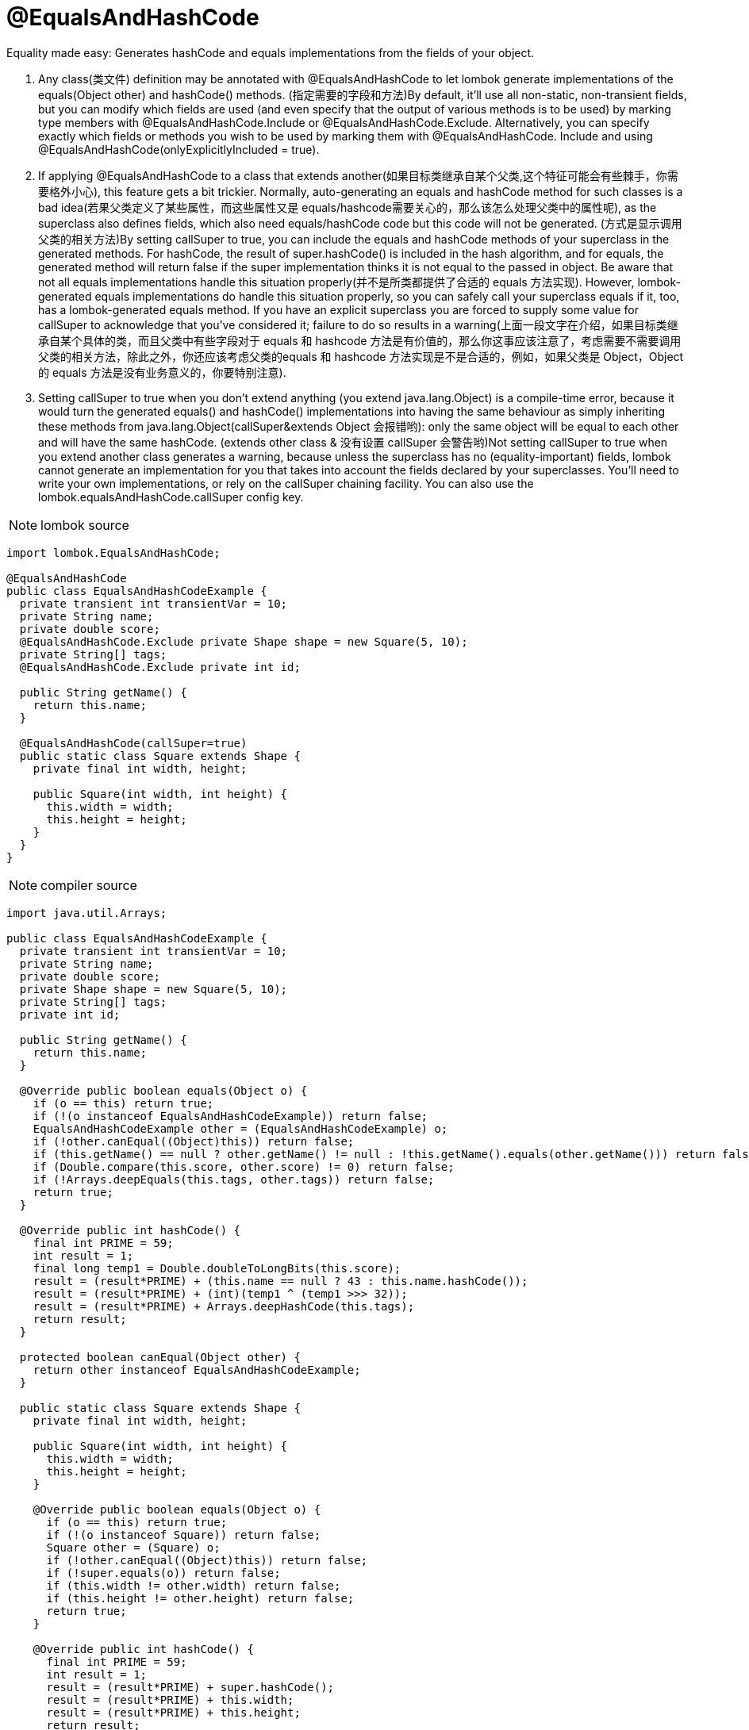 = @EqualsAndHashCode

[red]#Equality made easy: Generates hashCode and equals implementations from the fields of your object.#


1. Any class([red]#类文件#) definition may be annotated with @EqualsAndHashCode to let lombok generate implementations
of the equals(Object other) and hashCode() methods. ([red]#指定需要的字段和方法#)By default, it'll use all non-static, non-transient fields,
but you can modify which fields are used (and even specify that the output of various methods is to be used)
by marking type members with @EqualsAndHashCode.Include or @EqualsAndHashCode.Exclude. Alternatively,
you can specify exactly which fields or methods you wish to be used by marking them with @EqualsAndHashCode.
Include and using @EqualsAndHashCode(onlyExplicitlyIncluded = true).
2. If applying @EqualsAndHashCode to a class that extends another([red]#如果目标类继承自某个父类,这个特征可能会有些棘手，你需要格外小心#), this feature gets a bit trickier. Normally,
auto-generating an equals and hashCode method for such classes is a bad idea([red]#若果父类定义了某些属性，而这些属性又是 equals/hashcode需要关心的，那么该怎么处理父类中的属性呢#), as the superclass also defines fields,
which also need equals/hashCode code but this code will not be generated. ([red]#方式是显示调用父类的相关方法#)By setting callSuper to true,
you can include the equals and hashCode methods of your superclass in the generated methods. For hashCode,
the result of super.hashCode() is included in the hash algorithm, and for equals,
the generated method will return false if the super implementation thinks it is not equal to the passed in object.
Be aware that not all equals implementations handle this situation properly([red]#并不是所类都提供了合适的 equals 方法实现#). However,
lombok-generated equals implementations do handle this situation properly,
so you can safely call your superclass equals if it, too, has a lombok-generated equals method.
If you have an explicit superclass you are forced to supply some value for callSuper to acknowledge that
you've considered it; failure to do so results in a warning([red]#上面一段文字在介绍，如果目标类继承自某个具体的类，而且父类中有些字段对于 equals 和 hashcode 方法是有价值的，那么你这事应该注意了，考虑需要不需要调用父类的相关方法，除此之外，你还应该考虑父类的equals 和 hashcode 方法实现是不是合适的，例如，如果父类是 Object，Object 的 equals 方法是没有业务意义的，你要特别注意#).
3. Setting callSuper to true when you don't extend anything (you extend java.lang.Object) is a compile-time error,
because it would turn the generated equals() and hashCode() implementations into having the same behaviour as simply
inheriting these methods from java.lang.Object([red]#callSuper&extends Object 会报错哟#): only the same object will be equal to each other and will
have the same hashCode. ([red]#extends other class & 没有设置 callSuper 会警告哟#)Not setting callSuper to true when you extend another class generates a warning,
because unless the superclass has no (equality-important) fields, lombok cannot generate an implementation
for you that takes into account the fields declared by your superclasses. You'll need to write your own implementations,
or rely on the callSuper chaining facility. You can also use the lombok.equalsAndHashCode.callSuper config key.

NOTE: lombok source
----
import lombok.EqualsAndHashCode;

@EqualsAndHashCode
public class EqualsAndHashCodeExample {
  private transient int transientVar = 10;
  private String name;
  private double score;
  @EqualsAndHashCode.Exclude private Shape shape = new Square(5, 10);
  private String[] tags;
  @EqualsAndHashCode.Exclude private int id;

  public String getName() {
    return this.name;
  }

  @EqualsAndHashCode(callSuper=true)
  public static class Square extends Shape {
    private final int width, height;

    public Square(int width, int height) {
      this.width = width;
      this.height = height;
    }
  }
}
----

NOTE: compiler source
----
import java.util.Arrays;

public class EqualsAndHashCodeExample {
  private transient int transientVar = 10;
  private String name;
  private double score;
  private Shape shape = new Square(5, 10);
  private String[] tags;
  private int id;

  public String getName() {
    return this.name;
  }

  @Override public boolean equals(Object o) {
    if (o == this) return true;
    if (!(o instanceof EqualsAndHashCodeExample)) return false;
    EqualsAndHashCodeExample other = (EqualsAndHashCodeExample) o;
    if (!other.canEqual((Object)this)) return false;
    if (this.getName() == null ? other.getName() != null : !this.getName().equals(other.getName())) return false;
    if (Double.compare(this.score, other.score) != 0) return false;
    if (!Arrays.deepEquals(this.tags, other.tags)) return false;
    return true;
  }

  @Override public int hashCode() {
    final int PRIME = 59;
    int result = 1;
    final long temp1 = Double.doubleToLongBits(this.score);
    result = (result*PRIME) + (this.name == null ? 43 : this.name.hashCode());
    result = (result*PRIME) + (int)(temp1 ^ (temp1 >>> 32));
    result = (result*PRIME) + Arrays.deepHashCode(this.tags);
    return result;
  }

  protected boolean canEqual(Object other) {
    return other instanceof EqualsAndHashCodeExample;
  }

  public static class Square extends Shape {
    private final int width, height;

    public Square(int width, int height) {
      this.width = width;
      this.height = height;
    }

    @Override public boolean equals(Object o) {
      if (o == this) return true;
      if (!(o instanceof Square)) return false;
      Square other = (Square) o;
      if (!other.canEqual((Object)this)) return false;
      if (!super.equals(o)) return false;
      if (this.width != other.width) return false;
      if (this.height != other.height) return false;
      return true;
    }

    @Override public int hashCode() {
      final int PRIME = 59;
      int result = 1;
      result = (result*PRIME) + super.hashCode();
      result = (result*PRIME) + this.width;
      result = (result*PRIME) + this.height;
      return result;
    }

    protected boolean canEqual(Object other) {
      return other instanceof Square;
    }
  }
}
----

= Supported configuration keys:
1. ([red]#是否使用get方法替换filed#).equalsAndHashCode.doNotUseGetters = [true | false] (default: false)
If set to true, lombok will access fields directly instead of using getters (if available) when generating
equals and hashCode methods. The annotation parameter 'doNotUseGetters', if explicitly specified, takes precedence
over this setting.
2. ([red]#是否调用父类 equals 和 hascode 方法#)lombok.equalsAndHashCode.callSuper = [call | skip | warn] (default: warn)
If set to call, lombok will generate calls to the superclass implementation of hashCode and
equals if your class extends something. If set to skip no such calls are generated.
The default behaviour is like skip, with an additional warning.
3. ([red]#使用 equalsAndHashCode 注解时是否提示错误或者警告#)lombok.equalsAndHashCode.flagUsage = [warning | error] (default: not set)
Lombok will flag any usage of @EqualsAndHashCode as a warning or error if configured.

= Small print
1. Arrays are 'deep' compared/hashCoded, which means that arrays that contain themselves
will result in StackOverflowErrors. However, this behaviour is no different from e.g. ArrayList.
2. You may safely presume that the hashCode implementation used will not change between versions of lombok,
however this guarantee is not set in stone; if there's a significant performance improvement to be
gained from using an alternate hash algorithm, that will be substituted in a future version.
3. For the purposes of equality, 2 NaN (not a number) values for floats and doubles are considered equal,
eventhough 'NaN == NaN' would return false. This is analogous to java.lang.Double's equals method,
and is in fact required to ensure that comparing an object to an exact copy of itself returns true for equality.
4. ([red]#如果已经有同名方法，要小心呦#)If there is any method named either hashCode or equals, regardless of return type,
no methods will be generated, and a warning is emitted instead. These 2 methods need to be in sync with each other,
which lombok cannot guarantee unless it generates all the methods,
hence you always get a warning if one or both of the methods already exist.
You can mark any method with @lombok.experimental.Tolerate to hide them from lombok.
5. Attempting to exclude fields that don't exist or would have been excluded anyway (because they are static or transient) results in warnings on the named fields.
If a method is marked for inclusion and it has the same name as a field,
it replaces the field (the method is included, the field is excluded).
6. Prior to lombok 1.16.22, inclusion/exclusion could be done with the of and exclude parameters
of the @EqualsAndHashCode annotation. This old-style inclusion mechanism is still supported but will be deprecated in the future.
7. By default, any variables that start with a $ symbol are excluded automatically.
You can only include them by marking them with @EqualsAndHashCode.Include.
8. If a getter exists for a field to be included, it is called instead of using a direct field reference.
This behaviour can be suppressed:@EqualsAndHashCode(doNotUseGetters = true)